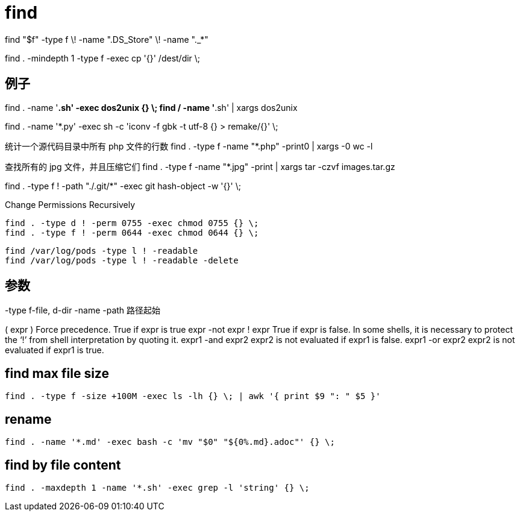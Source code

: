 # find

find "$f" -type f \! -name ".DS_Store" \! -name "._*"

find . -mindepth 1 -type f -exec cp '{}' /dest/dir \;

## 例子
find . -name '*.sh' -exec dos2unix {} \;
find / -name '*.sh' | xargs dos2unix

find . -name '*.py' -exec sh -c 'iconv -f gbk -t utf-8 {} > remake/{}' \;

统计一个源代码目录中所有 php 文件的行数
find . -type f -name "*.php" -print0 | xargs -0 wc -l

查找所有的 jpg 文件，并且压缩它们
find . -type f -name "*.jpg" -print | xargs tar -czvf images.tar.gz

find . -type f ! -path "./.git/*" -exec git hash-object -w '{}' \;

Change Permissions Recursively
----
find . -type d ! -perm 0755 -exec chmod 0755 {} \;
find . -type f ! -perm 0644 -exec chmod 0644 {} \;
----


----
find /var/log/pods -type l ! -readable
find /var/log/pods -type l ! -readable -delete
----

## 参数

-type f-file, d-dir
-name
-path 路径起始

( expr )	Force precedence. True if expr is true
expr -not expr
! expr	True if expr is false. In some shells, it is necessary to protect the ‘!’ from shell interpretation by quoting it.
expr1 -and expr2	expr2 is not evaluated if expr1 is false.
expr1 -or expr2	expr2 is not evaluated if expr1 is true.


== find max file size
----
find . -type f -size +100M -exec ls -lh {} \; | awk '{ print $9 ": " $5 }'
----

== rename
----
find . -name '*.md' -exec bash -c 'mv "$0" "${0%.md}.adoc"' {} \;
----

== find by file content
----
find . -maxdepth 1 -name '*.sh' -exec grep -l 'string' {} \;
----
